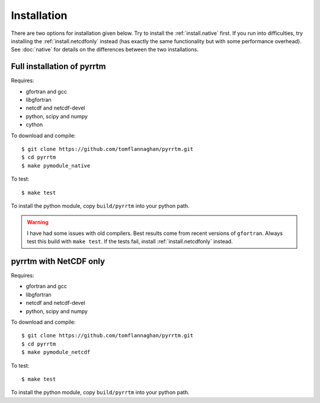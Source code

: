 
Installation
============

There are two options for installation given below. Try to install the
:ref:`install.native` first. If you run into difficulties, try
installing the :ref:`install.netcdfonly` instead (has exactly the same
functionality but with some performance overhead). See :doc:`native`
for details on the differences between the two installations.

.. _install.native:

Full installation of pyrrtm
---------------------------

Requires:

- gfortran and gcc
- libgfortran
- netcdf and netcdf-devel
- python, scipy and numpy
- cython

To download and compile::

  $ git clone https://github.com/tomflannaghan/pyrrtm.git
  $ cd pyrrtm
  $ make pymodule_native

To test::

  $ make test

To install the python module, copy ``build/pyrrtm`` into your python path.

.. warning::

   I have had some issues with old compilers. Best results come from
   recent versions of ``gfortran``. Always test this build with ``make
   test``. If the tests fail, install :ref:`install.netcdfonly`
   instead.


.. _install.netcdfonly:

pyrrtm with NetCDF only
-----------------------

Requires:

- gfortran and gcc
- libgfortran
- netcdf and netcdf-devel
- python, scipy and numpy

To download and compile::

  $ git clone https://github.com/tomflannaghan/pyrrtm.git
  $ cd pyrrtm
  $ make pymodule_netcdf

To test::

  $ make test

To install the python module, copy ``build/pyrrtm`` into your python path.
